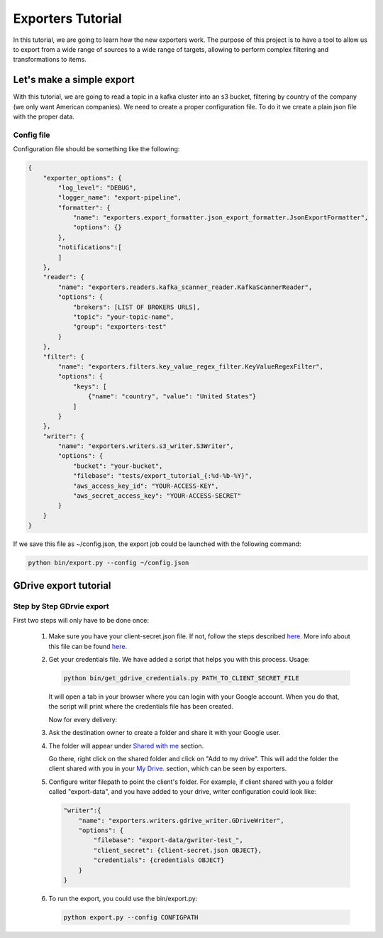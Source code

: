 .. _tutorials:

Exporters Tutorial
==================

In this tutorial, we are going to learn how the new exporters work. The purpose of this project is to have a tool to
allow us to export from a wide range of sources to a wide range of targets, allowing to perform complex filtering and transformations to items.


Let's make a simple export
~~~~~~~~~~~~~~~~~~~~~~~~~~
With this tutorial, we are going to read a topic in a kafka cluster into an s3 bucket, filtering by country of
the company (we only want American companies). We need to create a proper configuration file. To do it we
create a plain json file with the proper data.


Config file
***********
Configuration file should be something like the following:

.. code-block:: javascript

    {
        "exporter_options": {
            "log_level": "DEBUG",
            "logger_name": "export-pipeline",
            "formatter": {
                "name": "exporters.export_formatter.json_export_formatter.JsonExportFormatter",
                "options": {}
            },
            "notifications":[
            ]
        },
        "reader": {
            "name": "exporters.readers.kafka_scanner_reader.KafkaScannerReader",
            "options": {
                "brokers": [LIST OF BROKERS URLS],
                "topic": "your-topic-name",
                "group": "exporters-test"
            }
        },
        "filter": {
            "name": "exporters.filters.key_value_regex_filter.KeyValueRegexFilter",
            "options": {
                "keys": [
                    {"name": "country", "value": "United States"}
                ]
            }
        },
        "writer": {
            "name": "exporters.writers.s3_writer.S3Writer",
            "options": {
                "bucket": "your-bucket",
                "filebase": "tests/export_tutorial_{:%d-%b-%Y}",
                "aws_access_key_id": "YOUR-ACCESS-KEY",
                "aws_secret_access_key": "YOUR-ACCESS-SECRET"
            }
        }
    }


If we save this file as ~/config.json, the export job could be launched with the following command:

.. code-block:: python

    python bin/export.py --config ~/config.json





GDrive export tutorial
~~~~~~~~~~~~~~~~~~~~~~
Step by Step GDrvie export
**************************

First two steps will only have to be done once:

  1. Make sure you have your client-secret.json file. If not, follow the steps described `here <https://developers.google.com/drive/web/quickstart/python>`_.
     More info about this file can be found `here <https://developers.google.com/api-client-library/python/guide/aaa_client_secrets>`_.

  2. Get your credentials file. We have added a script that helps you with this process. Usage:

     .. code-block:: shell

        python bin/get_gdrive_credentials.py PATH_TO_CLIENT_SECRET_FILE

     It will open a tab in your browser where you can login with your Google account. When you
     do that, the script will print where the credentials file has been created.

     Now for every delivery:

  3. Ask the destination owner to create a folder and share it with your Google user.

  4. The folder will appear under `Shared with me <https://drive.google.com/drive/shared-with-me>`_ section.

     .. image:: _images/shared.png
        :scale: 60 %
        :alt: Shared with me screen
        :align: center

     Go there, right click on the shared folder and click on "Add to my drive".
     This will add the folder the client shared with you in your `My Drive
     <https://drive.google.com/drive/my-drive>`_. section, which can be seen by exporters.

     .. image:: _images/add_to.png
        :scale: 60 %
        :alt: Add to screen
        :align: center

  5. Configure writer filepath to point the client's folder. For example, if client shared
     with you a folder called "export-data", and you have added to your drive,
     writer configuration could look like:

     .. code-block:: python

        "writer":{
            "name": "exporters.writers.gdrive_writer.GDriveWriter",
            "options": {
                "filebase": "export-data/gwriter-test_",
                "client_secret": {client-secret.json OBJECT},
                "credentials": {credentials OBJECT}
            }
        }


  6. To run the export, you could use the bin/export.py:

     .. code-block:: python

        python export.py --config CONFIGPATH
